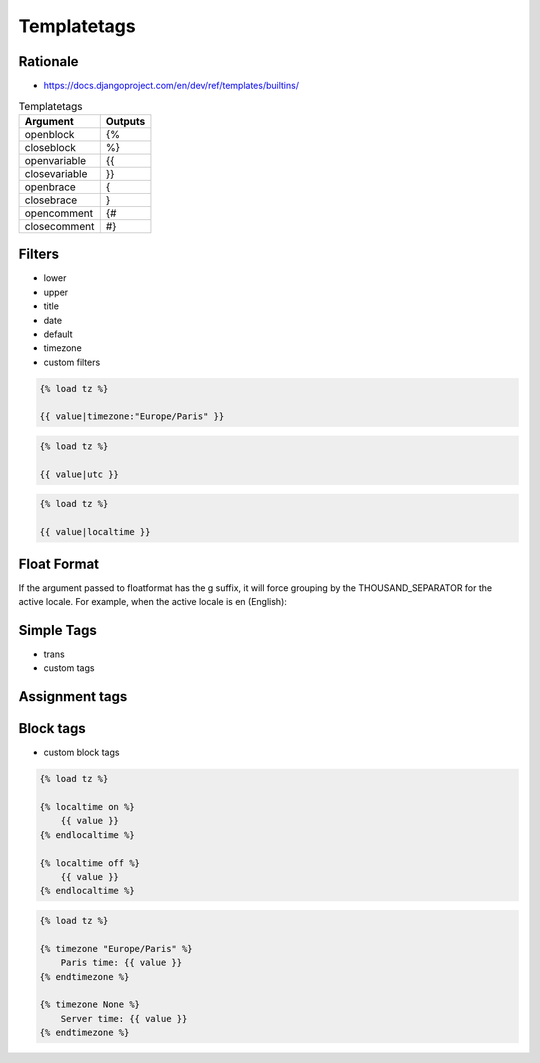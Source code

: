Templatetags
============

Rationale
---------
* https://docs.djangoproject.com/en/dev/ref/templates/builtins/

.. csv-table:: Templatetags
    :header: Argument, Outputs

    openblock	    , {%
    closeblock	    , %}
    openvariable	, {{
    closevariable	, }}
    openbrace	    , {
    closebrace	    , }
    opencomment	    , {#
    closecomment	, #}



Filters
-------
* lower
* upper
* title
* date
* default
* timezone
* custom filters

.. code-block:: django

    {% load tz %}

    {{ value|timezone:"Europe/Paris" }}

.. code-block:: django

    {% load tz %}

    {{ value|utc }}

.. code-block:: django

    {% load tz %}

    {{ value|localtime }}

Float Format
------------
If the argument passed to floatformat has the g suffix, it will force grouping by the THOUSAND_SEPARATOR for the active locale. For example, when the active locale is en (English):

.. csv-table:: Float Format
    :header: Value, Template, Output
    34232.34, {{ value|floatformat:"2g" }}, 34,232.34
    34232.06, {{ value|floatformat:"g" }}, 34,232.1
    34232.00, {{ value|floatformat:"-3g" }}, 34,232


Simple Tags
-----------
* trans
* custom tags


Assignment tags
---------------



Block tags
----------
* custom block tags

.. code-block:: django

    {% load tz %}

    {% localtime on %}
        {{ value }}
    {% endlocaltime %}

    {% localtime off %}
        {{ value }}
    {% endlocaltime %}

.. code-block:: django

    {% load tz %}

    {% timezone "Europe/Paris" %}
        Paris time: {{ value }}
    {% endtimezone %}

    {% timezone None %}
        Server time: {{ value }}
    {% endtimezone %}
